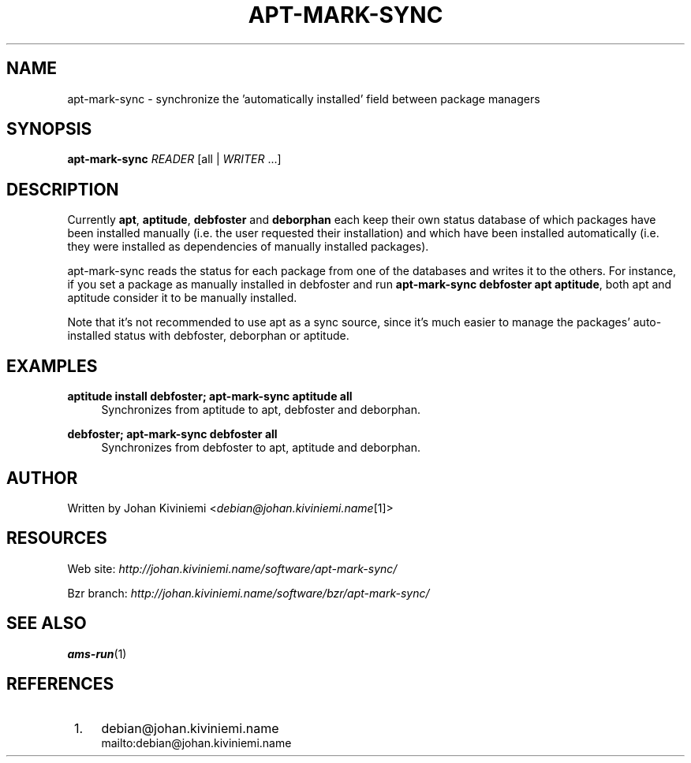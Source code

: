 .\"     Title: apt-mark-sync
.\"    Author: 
.\" Generator: DocBook XSL Stylesheets v1.72.0 <http://docbook.sf.net/>
.\"      Date: 09/23/2007
.\"    Manual: 
.\"    Source: 
.\"
.TH "APT\-MARK\-SYNC" "1" "09/23/2007" "" ""
.\" disable hyphenation
.nh
.\" disable justification (adjust text to left margin only)
.ad l
.SH "NAME"
apt\-mark\-sync \- synchronize the 'automatically installed' field between package managers
.SH "SYNOPSIS"
\fBapt\-mark\-sync\fR \fIREADER\fR [all | \fIWRITER\fR \&...]
.sp
.SH "DESCRIPTION"
Currently \fBapt\fR, \fBaptitude\fR, \fBdebfoster\fR and \fBdeborphan\fR each keep their own status database of which packages have been installed manually (i.e. the user requested their installation) and which have been installed automatically (i.e. they were installed as dependencies of manually installed packages).
.sp
apt\-mark\-sync reads the status for each package from one of the databases and writes it to the others. For instance, if you set a package as manually installed in debfoster and run \fBapt\-mark\-sync debfoster apt aptitude\fR, both apt and aptitude consider it to be manually installed.
.sp
Note that it's not recommended to use apt as a sync source, since it's much easier to manage the packages' auto\-installed status with debfoster, deborphan or aptitude.
.sp
.SH "EXAMPLES"
.PP
\fBaptitude install debfoster; apt\-mark\-sync aptitude all\fR
.RS 4
Synchronizes from aptitude to apt, debfoster and deborphan.
.RE
.PP
\fBdebfoster; apt\-mark\-sync debfoster all\fR
.RS 4
Synchronizes from debfoster to apt, aptitude and deborphan.
.RE
.SH "AUTHOR"
Written by Johan Kiviniemi <\fIdebian@johan.kiviniemi.name\fR\&[1]>
.sp
.SH "RESOURCES"
Web site: \fIhttp://johan.kiviniemi.name/software/apt\-mark\-sync/\fR
.sp
Bzr branch: \fIhttp://johan.kiviniemi.name/software/bzr/apt\-mark\-sync/\fR
.sp
.SH "SEE ALSO"
\fBams\-run\fR(1)
.sp
.SH "REFERENCES"
.IP " 1." 4
debian@johan.kiviniemi.name
.RS 4
\%mailto:debian@johan.kiviniemi.name
.RE

